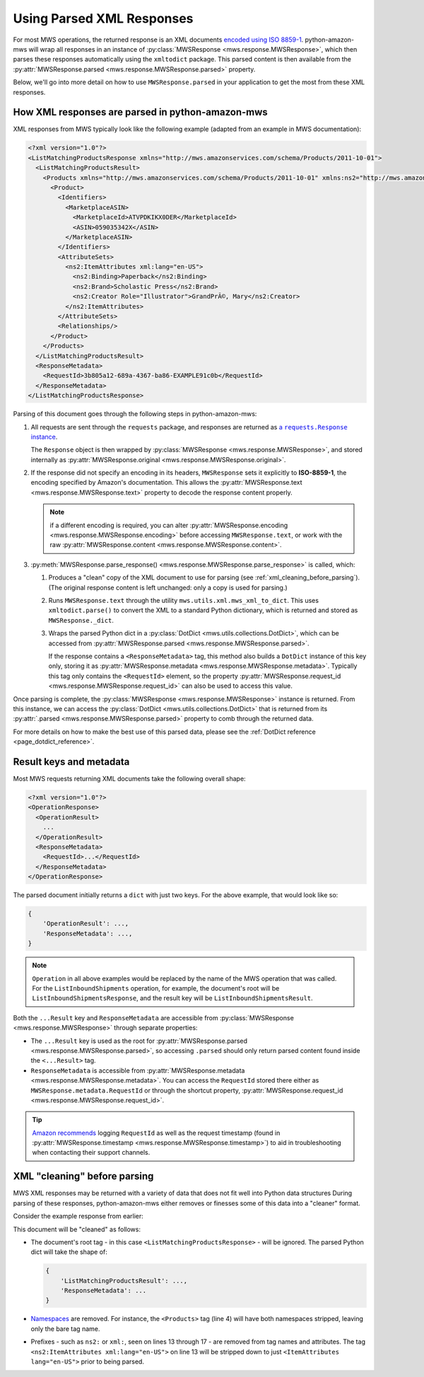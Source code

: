 .. _page_parsed_xml_responses:

Using Parsed XML Responses
##########################

For most MWS operations, the returned response is an XML documents `encoded using ISO 8859-1
<http://docs.developer.amazonservices.com/en_US/dev_guide/DG_ISO8859.html>`_. python-amazon-mws will wrap all responses
in an instance of :py:class:`MWSResponse <mws.response.MWSResponse>`, which then parses these responses automatically
using the ``xmltodict`` package. This parsed content is then available from the
:py:attr:`MWSResponse.parsed <mws.response.MWSResponse.parsed>` property.

Below, we'll go into more detail on how to use ``MWSResponse.parsed`` in your application to get the most from
these XML responses.

How XML responses are parsed in python-amazon-mws
=================================================

XML responses from MWS typically look like the following example (adapted from an example in MWS documentation):

.. code-block:: xml

    <?xml version="1.0"?>
    <ListMatchingProductsResponse xmlns="http://mws.amazonservices.com/schema/Products/2011-10-01">
      <ListMatchingProductsResult>
        <Products xmlns="http://mws.amazonservices.com/schema/Products/2011-10-01" xmlns:ns2="http://mws.amazonservices.com/schema/Products/2011-10-01/default.xsd">
          <Product>
            <Identifiers>
              <MarketplaceASIN>
                <MarketplaceId>ATVPDKIKX0DER</MarketplaceId>
                <ASIN>059035342X</ASIN>
              </MarketplaceASIN>
            </Identifiers>
            <AttributeSets>
              <ns2:ItemAttributes xml:lang="en-US">
                <ns2:Binding>Paperback</ns2:Binding>
                <ns2:Brand>Scholastic Press</ns2:Brand>
                <ns2:Creator Role="Illustrator">GrandPrÃ©, Mary</ns2:Creator>
              </ns2:ItemAttributes>
            </AttributeSets>
            <Relationships/>
          </Product>
        </Products>
      </ListMatchingProductsResult>
      <ResponseMetadata>
        <RequestId>3b805a12-689a-4367-ba86-EXAMPLE91c0b</RequestId>
      </ResponseMetadata>
    </ListMatchingProductsResponse>

Parsing of this document goes through the following steps in python-amazon-mws:

1. All requests are sent through the ``requests`` package, and responses are returned as
   |requests_response_instance_link|_.

   The ``Response`` object is then wrapped by :py:class:`MWSResponse <mws.response.MWSResponse>`, and stored internally
   as :py:attr:`MWSResponse.original <mws.response.MWSResponse.original>`.

   .. |requests_response_instance_link| replace:: a ``requests.Response`` instance
   .. _requests_response_instance_link: https://2.python-requests.org/en/master/api/#requests.Response

2. If the response did not specify an encoding in its headers, ``MWSResponse`` sets it explicitly to
   **ISO-8859-1**, the encoding specified by Amazon's documentation. This allows the
   :py:attr:`MWSResponse.text <mws.response.MWSResponse.text>` property to decode the response content properly.

   .. note:: if a different encoding is required, you can alter
      :py:attr:`MWSResponse.encoding <mws.response.MWSResponse.encoding>` before accessing
      ``MWSResponse.text``, or work with the raw :py:attr:`MWSResponse.content <mws.response.MWSResponse.content>`.

3. :py:meth:`MWSResponse.parse_response() <mws.response.MWSResponse.parse_response>` is called, which:

   1. Produces a "clean" copy of the XML document to use for parsing (see :ref:`xml_cleaning_before_parsing`).
      (The original response content is left unchanged: only a copy is used for parsing.)

   2. Runs ``MWSResponse.text`` through the utility ``mws.utils.xml.mws_xml_to_dict``. This uses ``xmltodict.parse()``
      to convert the XML to a standard Python dictionary, which is returned and stored as ``MWSResponse._dict``.

   3. Wraps the parsed Python dict in a :py:class:`DotDict <mws.utils.collections.DotDict>`, which can be accessed from
      :py:attr:`MWSResponse.parsed <mws.response.MWSResponse.parsed>`.

      If the response contains a ``<ResponseMetadata>`` tag, this method also builds a ``DotDict`` instance of this
      key only, storing it as :py:attr:`MWSResponse.metadata <mws.response.MWSResponse.metadata>`. Typically this tag
      only contains the ``<RequestId>`` element, so the property
      :py:attr:`MWSResponse.request_id <mws.response.MWSResponse.request_id>` can also be used to access this value.

Once parsing is complete, the :py:class:`MWSResponse <mws.response.MWSResponse>` instance is returned. From this
instance, we can access the :py:class:`DotDict <mws.utils.collections.DotDict>` that is returned from its
:py:attr:`.parsed <mws.response.MWSResponse.parsed>` property to comb through the returned data.

For more details on how to make the best use of this parsed data, please see the
:ref:`DotDict reference <page_dotdict_reference>`.

Result keys and metadata
========================

Most MWS requests returning XML documents take the following overall shape:

.. code-block:: xml

    <?xml version="1.0"?>
    <OperationResponse>
      <OperationResult>
        ...
      </OperationResult>
      <ResponseMetadata>
        <RequestId>...</RequestId>
      </ResponseMetadata>
    </OperationResponse>

The parsed document initially returns a ``dict`` with just two keys. For the above example, that would look like so:

.. code-block:: python

    {
        'OperationResult': ...,
        'ResponseMetadata': ...,
    }

.. note:: ``Operation`` in all above examples would be replaced by the name of the MWS operation that was called.
   For the ``ListInboundShipments`` operation, for example, the document's root will be
   ``ListInboundShipmentsResponse``, and the result key will be ``ListInboundShipmentsResult``.

Both the ``...Result`` key and ``ResponseMetadata`` are accessible from
:py:class:`MWSResponse <mws.response.MWSResponse>` through separate properties:

- The ``...Result`` key is used as the root for :py:attr:`MWSResponse.parsed <mws.response.MWSResponse.parsed>`,
  so accessing ``.parsed`` should only return parsed content found inside the ``<...Result>`` tag.
- ``ResponseMetadata`` is accessible from :py:attr:`MWSResponse.metadata <mws.response.MWSResponse.metadata>`.
  You can access the ``RequestId`` stored there either as ``MWSResponse.metadata.RequestId`` or through the shortcut
  property, :py:attr:`MWSResponse.request_id <mws.response.MWSResponse.request_id>`.

.. tip:: `Amazon recommends <https://docs.developer.amazonservices.com/en_US/dev_guide/DG_ResponseFormat.html>`_
   logging ``RequestId`` as well as the request timestamp (found in
   :py:attr:`MWSResponse.timestamp <mws.response.MWSResponse.timestamp>`) to aid in troubleshooting when contacting
   their support channels.

.. _xml_cleaning_before_parsing:

XML "cleaning" before parsing
=============================

MWS XML responses may be returned with a variety of data that does not fit well into Python data structures
During parsing of these responses, python-amazon-mws either removes or finesses some of this data into a "cleaner"
format.

Consider the example response from earlier:

.. code-block:: xml
   :linenos:

   <?xml version="1.0"?>
   <ListMatchingProductsResponse xmlns="http://mws.amazonservices.com/schema/Products/2011-10-01">
     <ListMatchingProductsResult>
       <Products xmlns="http://mws.amazonservices.com/schema/Products/2011-10-01" xmlns:ns2="http://mws.amazonservices.com/schema/Products/2011-10-01/default.xsd">
         <Product>
           <Identifiers>
             <MarketplaceASIN>
               <MarketplaceId>ATVPDKIKX0DER</MarketplaceId>
               <ASIN>059035342X</ASIN>
             </MarketplaceASIN>
           </Identifiers>
           <AttributeSets>
             <ns2:ItemAttributes xml:lang="en-US">
               <ns2:Binding>Paperback</ns2:Binding>
               <ns2:Brand>Scholastic Press</ns2:Brand>
               <ns2:Creator Role="Illustrator">GrandPrÃ©, Mary</ns2:Creator>
             </ns2:ItemAttributes>
           </AttributeSets>
           <Relationships/>
         </Product>
       </Products>
     </ListMatchingProductsResult>
     <ResponseMetadata>
       <RequestId>3b805a12-689a-4367-ba86-EXAMPLE91c0b</RequestId>
     </ResponseMetadata>
   </ListMatchingProductsResponse>

This document will be "cleaned" as follows:

- The document's root tag - in this case ``<ListMatchingProductsResponse>`` - will be ignored. The parsed Python dict
  will take the shape of:

  .. code-block:: python

     {
         'ListMatchingProductsResult': ...,
         'ResponseMetadata': ...
     }

- `Namespaces <https://en.wikipedia.org/wiki/XML_namespace>`_ are removed. For instance, the ``<Products>`` tag
  (line 4) will have both namespaces stripped, leaving only the bare tag name.
- Prefixes - such as ``ns2:`` or ``xml:``, seen on lines 13 through 17 - are removed from tag names and attributes.
  The tag ``<ns2:ItemAttributes xml:lang="en-US">`` on line 13 will be stripped down to just
  ``<ItemAttributes lang="en-US">`` prior to being parsed.
